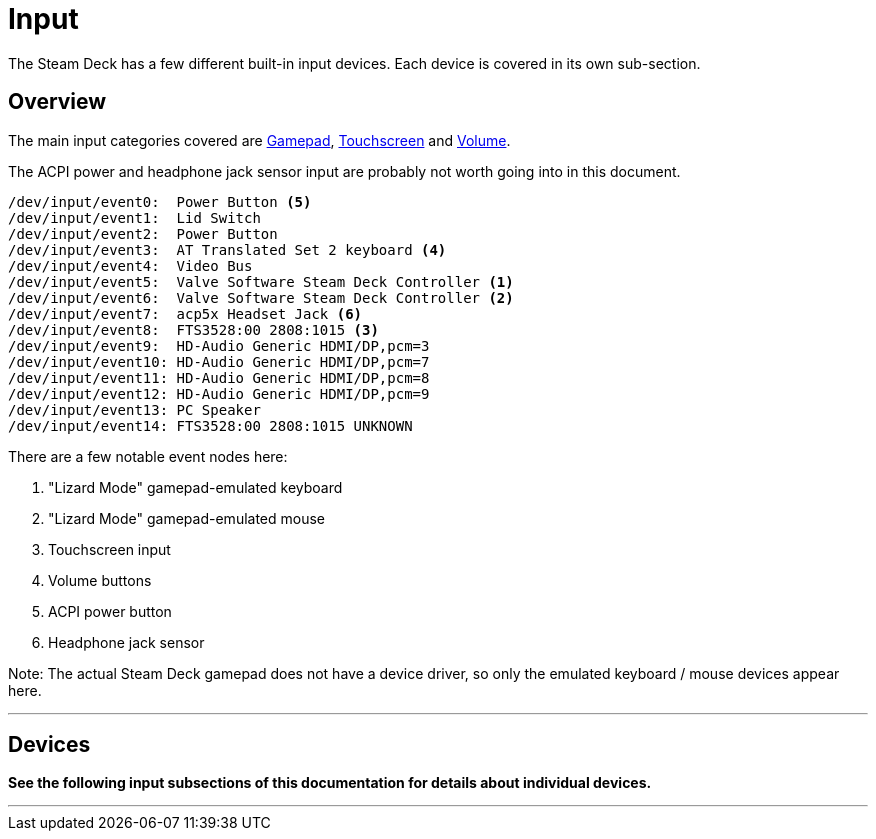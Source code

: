 = Input

The Steam Deck has a few different built-in input devices.  Each device is covered in its own sub-section.

== Overview
The main input categories covered are xref:./gamepad.adoc[Gamepad], xref:./touchscreen.adoc[Touchscreen] and xref:./volume.adoc[Volume].

The ACPI power and headphone jack sensor input are probably not worth going into in this document.

....
/dev/input/event0:  Power Button <5>
/dev/input/event1:  Lid Switch
/dev/input/event2:  Power Button
/dev/input/event3:  AT Translated Set 2 keyboard <4>
/dev/input/event4:  Video Bus
/dev/input/event5:  Valve Software Steam Deck Controller <1>
/dev/input/event6:  Valve Software Steam Deck Controller <2>
/dev/input/event7:  acp5x Headset Jack <6>
/dev/input/event8:  FTS3528:00 2808:1015 <3>
/dev/input/event9:  HD-Audio Generic HDMI/DP,pcm=3
/dev/input/event10: HD-Audio Generic HDMI/DP,pcm=7
/dev/input/event11: HD-Audio Generic HDMI/DP,pcm=8
/dev/input/event12: HD-Audio Generic HDMI/DP,pcm=9
/dev/input/event13: PC Speaker
/dev/input/event14: FTS3528:00 2808:1015 UNKNOWN
....

There are a few notable event nodes here:

<1> "Lizard Mode" gamepad-emulated keyboard
<2> "Lizard Mode" gamepad-emulated mouse
<3> Touchscreen input
<4> Volume buttons
<5> ACPI power button
<6> Headphone jack sensor

Note: The actual Steam Deck gamepad does not have a device driver, so only the emulated keyboard / mouse devices appear here.

'''

== Devices

*See the following input subsections of this documentation for details about individual devices.*

'''